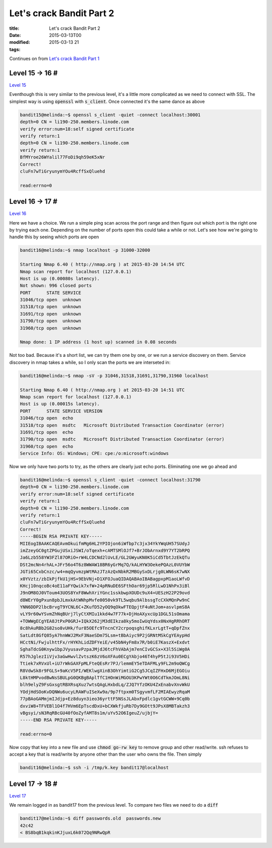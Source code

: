 Let's crack Bandit Part 2
#########################

:title: Let's crack Bandit Part 2
:date: 2015-03-13T00
:modified: 2015-03-13 21
:tags:


Continues on from `Let's crack Bandit Part 1 <http://unlogic.co.uk/2015/03/13/lets-crack-bandit-part1>`_

Level 15 -> 16 #
================

`Level 15 <http://overthewire.org/wargames/bandit/bandit16.html>`_

Eventhough this is very similar to the previous level, it's a little
more complicated as we need to connect with SSL.
The simplest way is using :code:`openssl` with :code:`s_client`. Once connected it's the
same dance as above

.. code:: console

	bandit15@melinda:~$ openssl s_client -quiet -connect localhost:30001
	depth=0 CN = li190-250.members.linode.com
	verify error:num=18:self signed certificate
	verify return:1
	depth=0 CN = li190-250.members.linode.com
	verify return:1
	BfMYroe26WYalil77FoDi9qh59eK5xNr
	Correct!
	cluFn7wTiGryunymYOu4RcffSxQluehd
	
	read:errno=0

Level 16 -> 17 #
================

`Level 16 <http://overthewire.org/wargames/bandit/bandit17.html>`_

Here we have a choice. We run a simple ping scan across the port range and then
figure out which port is the right one by trying each one. Depending on the number
of ports open this could take a while or not.
Let's see how we're going to handle this by seeing which ports are open

.. code:: console

	bandit16@melinda:~$ nmap localhost -p 31000-32000 
	
	Starting Nmap 6.40 ( http://nmap.org ) at 2015-03-20 14:54 UTC
	Nmap scan report for localhost (127.0.0.1)
	Host is up (0.00080s latency).
	Not shown: 996 closed ports
	PORT      STATE SERVICE
	31046/tcp open  unknown
	31518/tcp open  unknown
	31691/tcp open  unknown
	31790/tcp open  unknown
	31960/tcp open  unknown
	
	Nmap done: 1 IP address (1 host up) scanned in 0.08 seconds

Not too bad. Because it's a short list, we can try them one by one, or
we run a service discovery on them. Service discovery in nmap takes a while,
so I only scan the ports we are interseted in:

.. code:: console

	bandit16@melinda:~$ nmap -sV -p 31046,31518,31691,31790,31960 localhost
	
	Starting Nmap 6.40 ( http://nmap.org ) at 2015-03-20 14:51 UTC
	Nmap scan report for localhost (127.0.0.1)
	Host is up (0.00015s latency).
	PORT      STATE SERVICE VERSION
	31046/tcp open  echo
	31518/tcp open  msdtc   Microsoft Distributed Transaction Coordinator (error)
	31691/tcp open  echo
	31790/tcp open  msdtc   Microsoft Distributed Transaction Coordinator (error)
	31960/tcp open  echo
	Service Info: OS: Windows; CPE: cpe:/o:microsoft:windows

Now we only have two ports to try, as the others are clearly just echo ports.
Eliminating one we go ahead and

.. code:: console

	bandit16@melinda:~$ openssl s_client -quiet -connect localhost:31790
	depth=0 CN = li190-250.members.linode.com
	verify error:num=18:self signed certificate
	verify return:1
	depth=0 CN = li190-250.members.linode.com
	verify return:1
	cluFn7wTiGryunymYOu4RcffSxQluehd
	Correct!
	-----BEGIN RSA PRIVATE KEY-----
	MIIEogIBAAKCAQEAvmOkuifmMg6HL2YPIOjon6iWfbp7c3jx34YkYWqUH57SUdyJ
	imZzeyGC0gtZPGujUSxiJSWI/oTqexh+cAMTSMlOJf7+BrJObArnxd9Y7YT2bRPQ
	Ja6Lzb558YW3FZl87ORiO+rW4LCDCNd2lUvLE/GL2GWyuKN0K5iCd5TbtJzEkQTu
	DSt2mcNn4rhAL+JFr56o4T6z8WWAW18BR6yGrMq7Q/kALHYW3OekePQAzL0VUYbW
	JGTi65CxbCnzc/w4+mqQyvmzpWtMAzJTzAzQxNbkR2MBGySxDLrjg0LWN6sK7wNX
	x0YVztz/zbIkPjfkU1jHS+9EbVNj+D1XFOJuaQIDAQABAoIBABagpxpM1aoLWfvD
	KHcj10nqcoBc4oE11aFYQwik7xfW+24pRNuDE6SFthOar69jp5RlLwD1NhPx3iBl
	J9nOM8OJ0VToum43UOS8YxF8WwhXriYGnc1sskbwpXOUDc9uX4+UESzH22P29ovd
	d8WErY0gPxun8pbJLmxkAtWNhpMvfe0050vk9TL5wqbu9AlbssgTcCXkMQnPw9nC
	YNN6DDP2lbcBrvgT9YCNL6C+ZKufD52yOQ9qOkwFTEQpjtF4uNtJom+asvlpmS8A
	vLY9r60wYSvmZhNqBUrj7lyCtXMIu1kkd4w7F77k+DjHoAXyxcUp1DGL51sOmama
	+TOWWgECgYEA8JtPxP0GRJ+IQkX262jM3dEIkza8ky5moIwUqYdsx0NxHgRRhORT
	8c8hAuRBb2G82so8vUHk/fur85OEfc9TncnCY2crpoqsghifKLxrLgtT+qDpfZnx
	SatLdt8GfQ85yA7hnWWJ2MxF3NaeSDm75Lsm+tBbAiyc9P2jGRNtMSkCgYEAypHd
	HCctNi/FwjulhttFx/rHYKhLidZDFYeiE/v45bN4yFm8x7R/b0iE7KaszX+Exdvt
	SghaTdcG0Knyw1bpJVyusavPzpaJMjdJ6tcFhVAbAjm7enCIvGCSx+X3l5SiWg0A
	R57hJglezIiVjv3aGwHwvlZvtszK6zV6oXFAu0ECgYAbjo46T4hyP5tJi93V5HDi
	Ttiek7xRVxUl+iU7rWkGAXFpMLFteQEsRr7PJ/lemmEY5eTDAFMLy9FL2m9oQWCg
	R8VdwSk8r9FGLS+9aKcV5PI/WEKlwgXinB3OhYimtiG2Cg5JCqIZFHxD6MjEGOiu
	L8ktHMPvodBwNsSBULpG0QKBgBAplTfC1HOnWiMGOU3KPwYWt0O6CdTkmJOmL8Ni
	blh9elyZ9FsGxsgtRBXRsqXuz7wtsQAgLHxbdLq/ZJQ7YfzOKU4ZxEnabvXnvWkU
	YOdjHdSOoKvDQNWu6ucyLRAWFuISeXw9a/9p7ftpxm0TSgyvmfLF2MIAEwyzRqaM
	77pBAoGAMmjmIJdjp+Ez8duyn3ieo36yrttF5NSsJLAbxFpdlc1gvtGCWW+9Cq0b
	dxviW8+TFVEBl1O4f7HVm6EpTscdDxU+bCXWkfjuRb7Dy9GOtt9JPsX8MBTakzh3
	vBgsyi/sN3RqRBcGU40fOoZyfAMT8s1m/uYv52O6IgeuZ/ujbjY=
	-----END RSA PRIVATE KEY-----
	
	read:errno=0

Now copy that key into a new file and use :code:`chmod go-rw key` to remove group
and other read/write. ssh refuses to accept a key that is read/write by
anyone other than the user who owns the file. Then simply

.. code:: console

	bandit16@melinda:~$ ssh -i /tmp/k.key bandit17@localhost

Level 17 -> 18 #
================

`Level 17 <http://overthewire.org/wargames/bandit/bandit18.html>`_

We remain logged in as bandit17 from the previous level. To compare two files
we need to do a :code:`diff`

.. code:: console

	bandit17@melinda:~$ diff passwords.old  passwords.new 
	42c42
	< BS8bqB1kqkinKJjuxL6k072Qq9NRwQpR
